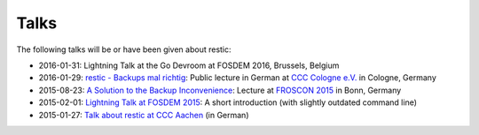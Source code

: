 ..
  Normally, there are no heading levels assigned to certain characters as the structure is
  determined from the succession of headings. However, this convention is used in Python’s
  Style Guide for documenting which you may follow:

  # with overline, for parts
  * for chapters
  = for sections
  - for subsections
  ^ for subsubsections
  " for paragraphs


#####
Talks
#####

The following talks will be or have been given about restic:

-  2016-01-31: Lightning Talk at the Go Devroom at FOSDEM 2016,
   Brussels, Belgium
-  2016-01-29: `restic - Backups mal
   richtig <https://media.ccc.de/v/c4.openchaos.2016.01.restic>`__:
   Public lecture in German at `CCC Cologne
   e.V. <https://koeln.ccc.de>`__ in Cologne, Germany
-  2015-08-23: `A Solution to the Backup
   Inconvenience <https://programm.froscon.de/2015/events/1515.html>`__:
   Lecture at `FROSCON 2015 <https://www.froscon.de>`__ in Bonn, Germany
-  2015-02-01: `Lightning Talk at FOSDEM
   2015 <https://www.youtube.com/watch?v=oM-MfeflUZ8&t=11m40s>`__: A
   short introduction (with slightly outdated command line)
-  2015-01-27: `Talk about restic at CCC
   Aachen <https://videoag.fsmpi.rwth-aachen.de/?view=player&lectureid=4442#content>`__
   (in German)
